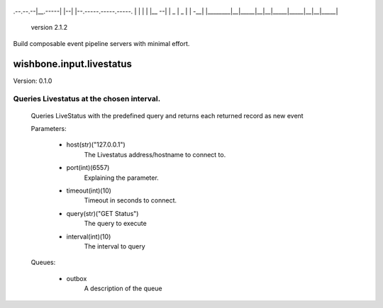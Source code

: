           __       __    __
.--.--.--|__.-----|  |--|  |--.-----.-----.-----.
|  |  |  |  |__ --|     |  _  |  _  |     |  -__|
|________|__|_____|__|__|_____|_____|__|__|_____|
                                   version 2.1.2

Build composable event pipeline servers with minimal effort.


=========================
wishbone.input.livestatus
=========================

Version: 0.1.0

Queries Livestatus at the chosen interval.
------------------------------------------


    Queries LiveStatus with the predefined query and returns each returned
    record as new event


    Parameters:

        - host(str)("127.0.0.1")
           |  The Livestatus address/hostname to connect to.

        - port(int)(6557)
           |  Explaining the parameter.

        - timeout(int)(10)
           |  Timeout in seconds to connect.

        - query(str)("GET Status")
           |  The query to execute

        - interval(int)(10)
           |  The interval to query

    Queues:

        - outbox
           |  A description of the queue

    
